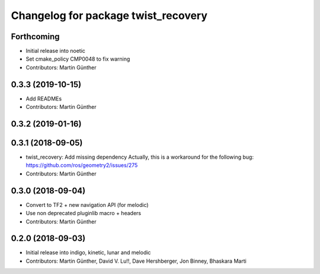 ^^^^^^^^^^^^^^^^^^^^^^^^^^^^^^^^^^^^
Changelog for package twist_recovery
^^^^^^^^^^^^^^^^^^^^^^^^^^^^^^^^^^^^

Forthcoming
-----------
* Initial release into noetic* Set cmake_policy CMP0048 to fix warning
* Contributors: Martin Günther

0.3.3 (2019-10-15)
------------------
* Add READMEs
* Contributors: Martin Günther

0.3.2 (2019-01-16)
------------------

0.3.1 (2018-09-05)
------------------
* twist_recovery: Add missing dependency
  Actually, this is a workaround for the following bug: https://github.com/ros/geometry2/issues/275
* Contributors: Martin Günther

0.3.0 (2018-09-04)
------------------
* Convert to TF2 + new navigation API (for melodic)
* Use non deprecated pluginlib macro + headers
* Contributors: Martin Günther

0.2.0 (2018-09-03)
------------------
* Initial release into indigo, kinetic, lunar and melodic
* Contributors: Martin Günther, David V. Lu!!, Dave Hershberger, Jon Binney, Bhaskara Marti
